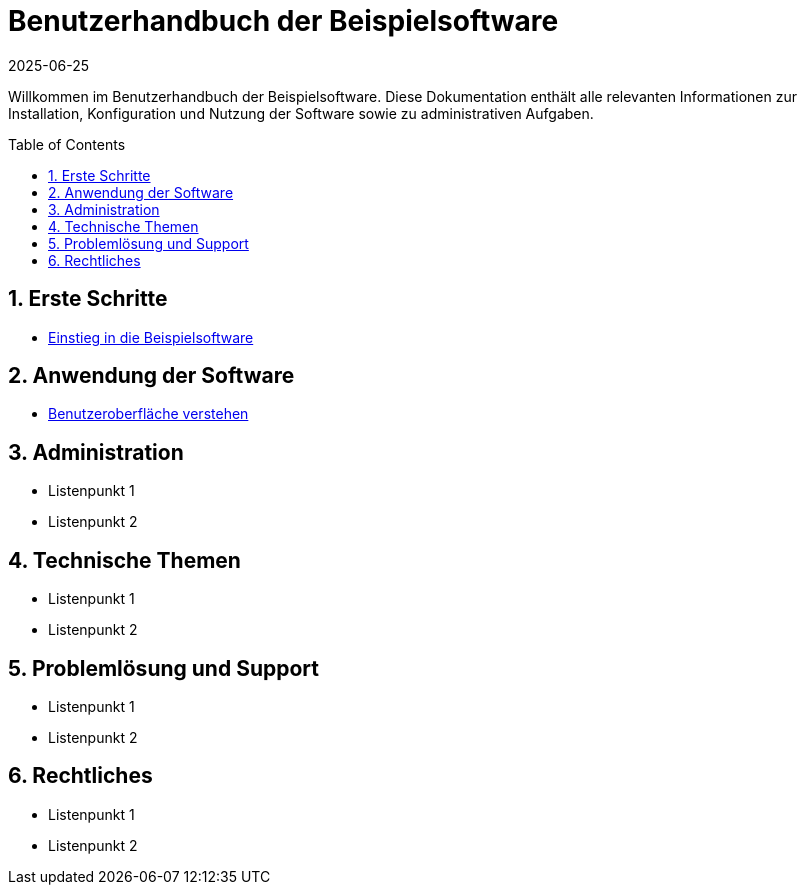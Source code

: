 = Benutzerhandbuch der Beispielsoftware
:doctype: book
:toc: macro
:toclevels: 2
:icons: font
:sectnums:
:keywords: Benutzerhandbuch, Beispielsoftware, Hilfe, Dokumentation
:description: Einstiegspunkt für alle Themen der Beispielsoftware-Dokumentation
:revdate: 2025-06-25

Willkommen im Benutzerhandbuch der Beispielsoftware. Diese Dokumentation enthält alle relevanten Informationen zur Installation, Konfiguration und Nutzung der Software sowie zu administrativen Aufgaben.

toc::[]

== Erste Schritte

* xref:concept/contentconcept.adoc[Einstieg in die Beispielsoftware]

== Anwendung der Software

* xref:tasks/contenttask.adoc[Benutzeroberfläche verstehen]

== Administration

* Listenpunkt 1
* Listenpunkt 2

== Technische Themen

* Listenpunkt 1
* Listenpunkt 2

== Problemlösung und Support

* Listenpunkt 1
* Listenpunkt 2

== Rechtliches

* Listenpunkt 1
* Listenpunkt 2
